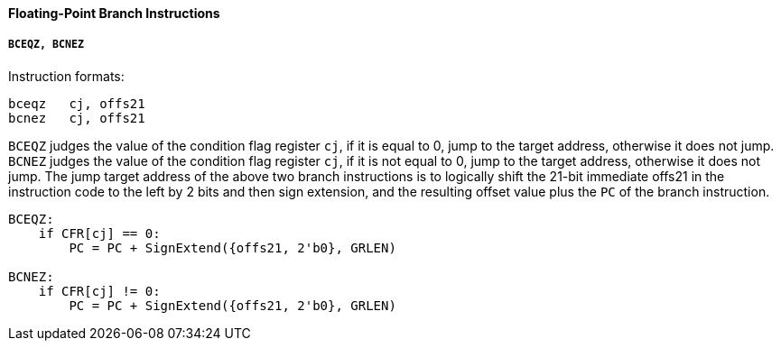 [[floating-point-branch-instructions]]
==== Floating-Point Branch Instructions

===== `BCEQZ, BCNEZ`

Instruction formats:

[source]
----
bceqz   cj, offs21
bcnez   cj, offs21
----

`BCEQZ` judges the value of the condition flag register `cj`, if it is equal to 0, jump to the target address, otherwise it does not jump.
`BCNEZ` judges the value of the condition flag register `cj`, if it is not equal to 0, jump to the target address, otherwise it does not jump.
The jump target address of the above two branch instructions is to logically shift the 21-bit immediate offs21 in the instruction code to the left by 2 bits and then sign extension, and the resulting offset value plus the `PC` of the branch instruction.

[source]
----
BCEQZ:
    if CFR[cj] == 0:
        PC = PC + SignExtend({offs21, 2'b0}, GRLEN)

BCNEZ:
    if CFR[cj] != 0:
        PC = PC + SignExtend({offs21, 2'b0}, GRLEN)
----
